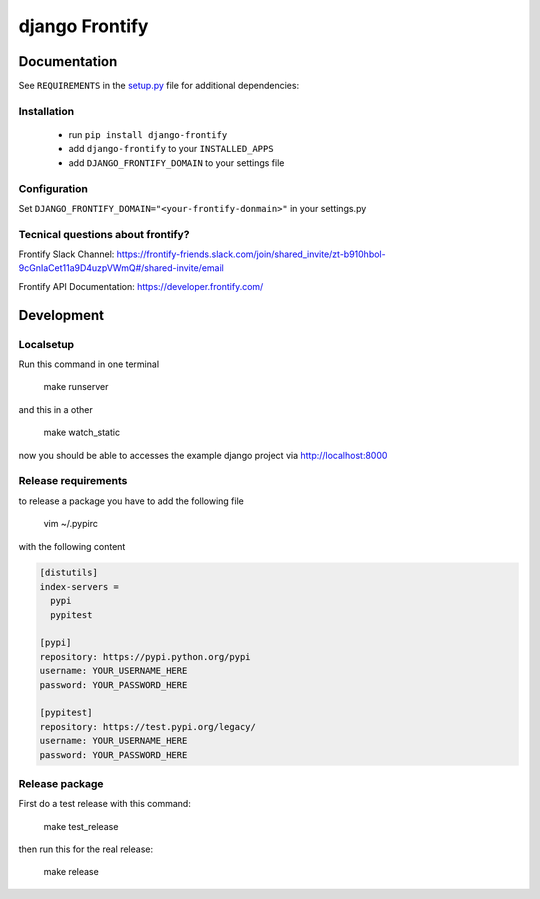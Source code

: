 ===============
django Frontify
===============

Documentation
=============

See ``REQUIREMENTS`` in the `setup.py <https://github.com/lab360-ch/django-frontify/blob/master/setup.py>`_
file for additional dependencies:

Installation
------------

 * run ``pip install django-frontify``
 * add ``django-frontify`` to your ``INSTALLED_APPS``
 * add ``DJANGO_FRONTIFY_DOMAIN`` to your settings file


Configuration
-------------

Set ``DJANGO_FRONTIFY_DOMAIN="<your-frontify-donmain>"`` in your settings.py


Tecnical questions about frontify?
----------------------------------

Frontify Slack Channel:  
https://frontify-friends.slack.com/join/shared_invite/zt-b910hbol-9cGnIaCet11a9D4uzpVWmQ#/shared-invite/email 

Frontify API Documentation:  
https://developer.frontify.com/ 


Development
=============

Localsetup
------------

Run this command in one terminal

    make runserver

and this in a other

    make watch_static

now you should be able to accesses the example django project via http://localhost:8000


Release requirements
--------------------

to release a package you have to add the following file

    vim ~/.pypirc

with the following content

.. code-block::

    [distutils]
    index-servers =
      pypi
      pypitest
    
    [pypi]
    repository: https://pypi.python.org/pypi
    username: YOUR_USERNAME_HERE
    password: YOUR_PASSWORD_HERE
    
    [pypitest]
    repository: https://test.pypi.org/legacy/
    username: YOUR_USERNAME_HERE
    password: YOUR_PASSWORD_HERE


Release package
---------------

First do a test release with this command:

    make test_release

then run this for the real release:

    make release


